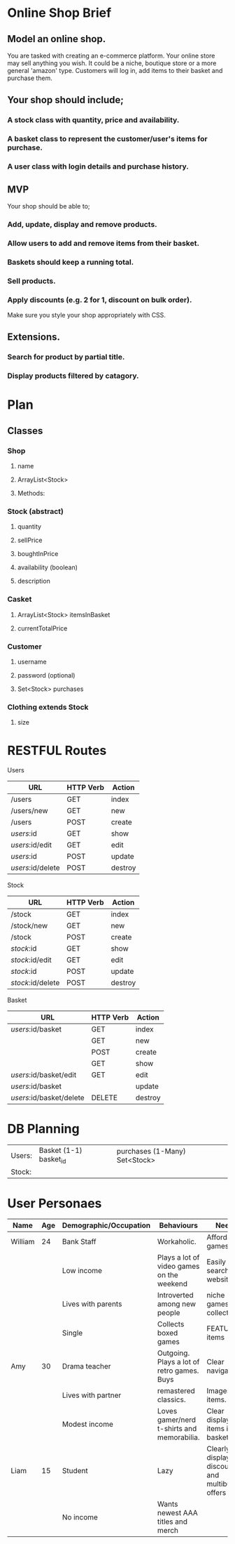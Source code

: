 * Online Shop Brief

** Model an online shop.
You are tasked with creating an e-commerce platform. Your online store may sell anything you wish.
It could be a niche, boutique store or a more general 'amazon' type. 
Customers will log in, add items to their basket and purchase them.

** Your shop should include;
*** A stock class with quantity, price and availability.
*** A basket class to represent the customer/user's items for purchase.
*** A user class with login details and purchase history.

** MVP
Your shop should be able to;
*** Add, update, display and remove products.
*** Allow users to add and remove items from their basket.
*** Baskets should keep a running total.
*** Sell products.
*** Apply discounts (e.g. 2 for 1, discount on bulk order).

Make sure you style your shop appropriately with CSS.

** Extensions.
*** Search for product by partial title.
*** Display products filtered by catagory.


* Plan

** Classes

*** Shop
**** name
**** ArrayList<Stock>
**** Methods:
*** 
*** Stock (abstract)
**** quantity
**** sellPrice
**** boughtInPrice
**** availability (boolean)
**** description

*** Casket
**** ArrayList<Stock> itemsInBasket
**** currentTotalPrice

*** Customer
**** username
**** password (optional)
**** Set<Stock> purchases

*** Clothing extends Stock
**** size

* RESTFUL Routes

Users
|-------------------+-----------+---------|
| URL               | HTTP Verb | Action  |
|-------------------+-----------+---------|
| /users            | GET       | index   |
| /users/new        | GET       | new     |
| /users            | POST      | create  |
| /users/:id        | GET       | show    |
| /users/:id/edit   | GET       | edit    |
| /users/:id        | POST      | update  |
| /users/:id/delete | POST      | destroy |
|-------------------+-----------+---------|

Stock
|-------------------+-----------+---------|
| URL               | HTTP Verb | Action  |
|-------------------+-----------+---------|
| /stock            | GET       | index   |
| /stock/new        | GET       | new     |
| /stock            | POST      | create  |
| /stock/:id        | GET       | show    |
| /stock/:id/edit   | GET       | edit    |
| /stock/:id        | POST      | update  |
| /stock/:id/delete | POST      | destroy |
|-------------------+-----------+---------|

Basket
|--------------------------+-----------+---------|
| URL                      | HTTP Verb | Action  |
|--------------------------+-----------+---------|
| /users/:id/basket        | GET       | index   |
|                          | GET       | new     |
|                          | POST      | create  |
|                          | GET       | show    |
| /users/:id/basket/edit   | GET       | edit    |
| /users/:id/basket        |           | update  |
| /users/:id/basket/delete | DELETE    | destroy |
|--------------------------+-----------+---------|

* DB Planning

|--------+------------------------+-------------------------------|
| Users: | Basket (1-1) basket_id | purchases (1-Many) Set<Stock> |
| Stock: |                        |                               |
|--------+------------------------+-------------------------------|



* User Personaes

|---------+-----+------------------------+--------------------------------------------+-----------------------------------------------|
| Name    | Age | Demographic/Occupation | Behaviours                                 | Needs                                         |
|---------+-----+------------------------+--------------------------------------------+-----------------------------------------------|
| William |  24 | Bank Staff             | Workaholic.                                | Affordable games                              |
|         |     | Low income             | Plays a lot of video games on the weekend  | Easily searched website for                   |
|         |     | Lives with parents     | Introverted among new people               | niche games and collectables                  |
|         |     | Single                 | Collects boxed games                       | FEATURED items                                |
|---------+-----+------------------------+--------------------------------------------+-----------------------------------------------|
| Amy     |  30 | Drama teacher          | Outgoing. Plays a lot of retro games. Buys | Clear navigation.                             |
|         |     | Lives with partner     | remastered classics.                       | Images of items.                              |
|         |     | Modest income          | Loves gamer/nerd t-shirts and memorabilia. | Clear display of items in basket              |
|---------+-----+------------------------+--------------------------------------------+-----------------------------------------------|
| Liam    |  15 | Student                | Lazy                                       | Clearly display discounts and multibuy offers |
|         |     | No income              | Wants newest AAA titles and merch          |                                               |
|---------+-----+------------------------+--------------------------------------------+-----------------------------------------------|
